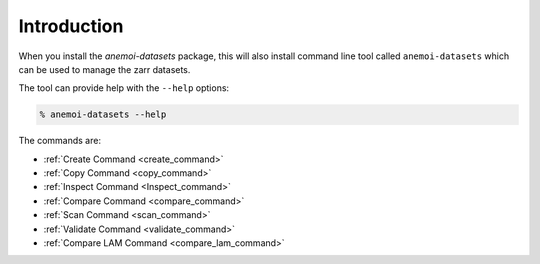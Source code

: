 .. _cli-introduction:

############
Introduction
############

When you install the `anemoi-datasets` package, this will also install command line tool
called ``anemoi-datasets`` which can be used to manage the zarr datasets.

The tool can provide help with the ``--help`` options:

.. code-block:: bash

    % anemoi-datasets --help

The commands are:

- :ref:`Create Command <create_command>`
- :ref:`Copy Command <copy_command>`
- :ref:`Inspect Command <Inspect_command>`
- :ref:`Compare Command <compare_command>`
- :ref:`Scan Command <scan_command>`
- :ref:`Validate Command <validate_command>`
- :ref:`Compare LAM Command <compare_lam_command>`
